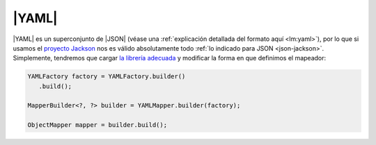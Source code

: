 .. _yaml:

|YAML|
******
|YAML| es un superconjunto de |JSON| (véase una :ref:`explicación detallada del
formato aquí <lm:yaml>`), por lo que si usamos el `proyecto Jackson
<https://github.com/FasterXML/jackson>`_ nos es válido absolutamente todo
:ref:`lo indicado para JSON <json-jackson>`. Simplemente, tendremos que cargar
`la librería adecuada
<https://mvnrepository.com/artifact/com.fasterxml.jackson.dataformat/jackson-dataformat-yaml>`_
y modificar la forma en que definimos el mapeador:

.. code-block:: java

   YAMLFactory factory = YAMLFactory.builder()
      .build();

   MapperBuilder<?, ?> builder = YAMLMapper.builder(factory);

   ObjectMapper mapper = builder.build();

.. |YAML| replace:: :abbr:`YAML (YAML Ain't Markup Language)`
.. |JSON| replace:: :abbr:`JSON (JavaScript Object Notation)`
